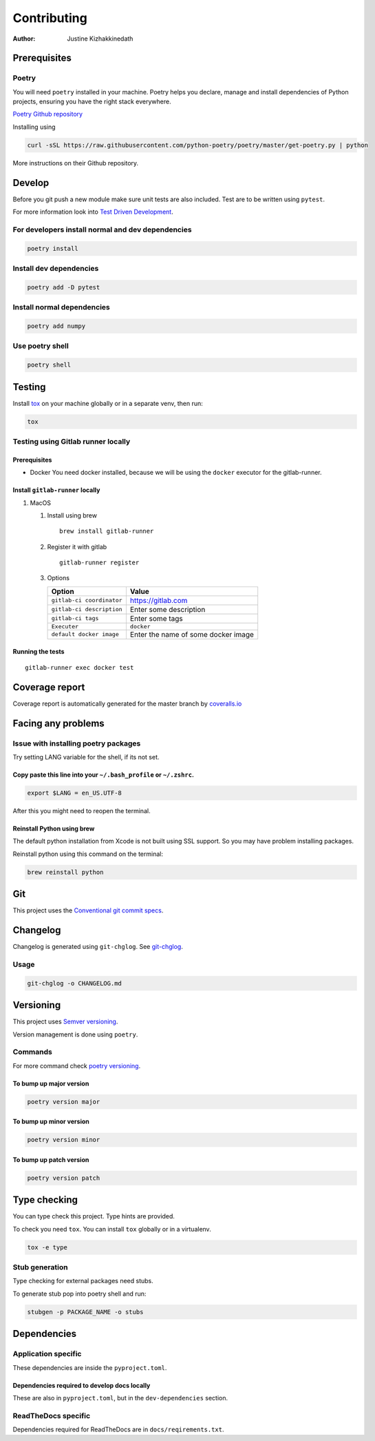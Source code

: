 ============
Contributing
============

:Author: Justine Kizhakkinedath

Prerequisites
=============

Poetry
------

You will need ``poetry`` installed in your machine. Poetry helps you
declare, manage and install dependencies of Python projects, ensuring
you have the right stack everywhere.

`Poetry Github repository <https://github.com/python-poetry/poetry>`__

Installing using

.. code:: bash

   curl -sSL https://raw.githubusercontent.com/python-poetry/poetry/master/get-poetry.py | python

More instructions on their Github repository.

Develop
=======

Before you git push a new module make sure unit tests are also included.
Test are to be written using ``pytest``.

For more information look into `Test Driven
Development <https://www.freecodecamp.org/news/test-driven-development-what-it-is-and-what-it-is-not-41fa6bca02a2/>`__.

For developers install normal and dev dependencies
--------------------------------------------------

.. code:: bash

   poetry install

Install dev dependencies
------------------------

.. code:: bash

   poetry add -D pytest

Install normal dependencies
---------------------------

.. code:: bash

   poetry add numpy

Use poetry shell
----------------

.. code:: bash

   poetry shell

Testing
=======

Install `tox <https://tox.readthedocs.io/en/latest/index.html>`__ on
your machine globally or in a separate venv, then run:

.. code:: bash

   tox

Testing using Gitlab runner locally
-----------------------------------

.. _prerequisites-1:

Prerequisites
~~~~~~~~~~~~~

-  Docker You need docker installed, because we will be using the
   ``docker`` executor for the gitlab-runner.

Install ``gitlab-runner`` locally
~~~~~~~~~~~~~~~~~~~~~~~~~~~~~~~~~

#. MacOS

   #. Install using brew

      ::

         brew install gitlab-runner

   #. Register it with gitlab

      ::

         gitlab-runner register

   #. Options

      ========================= ===================================
      Option                    Value
      ========================= ===================================
      ``gitlab-ci coordinator`` https://gitlab.com
      ``gitlab-ci description`` Enter some description
      ``gitlab-ci tags``        Enter some tags
      ``Executer``              ``docker``
      ``default docker image``  Enter the name of some docker image
      ========================= ===================================

Running the tests
~~~~~~~~~~~~~~~~~

::

   gitlab-runner exec docker test

Coverage report
===============

Coverage report is automatically generated for the master branch by
`coveralls.io <https://coveralls.io/gitlab/justinekizhak/devinstaller>`__

Facing any problems
===================

Issue with installing poetry packages
-------------------------------------

Try setting LANG variable for the shell, if its not set.

Copy paste this line into your ``~/.bash_profile`` or ``~/.zshrc``.
~~~~~~~~~~~~~~~~~~~~~~~~~~~~~~~~~~~~~~~~~~~~~~~~~~~~~~~~~~~~~~~~~~~

.. code:: bash

   export $LANG = en_US.UTF-8

After this you might need to reopen the terminal.

Reinstall Python using brew
~~~~~~~~~~~~~~~~~~~~~~~~~~~

The default python installation from Xcode is not built using SSL
support. So you may have problem installing packages.

Reinstall python using this command on the terminal:

.. code:: bash

   brew reinstall python

Git
===

This project uses the `Conventional git commit
specs <https://www.conventionalcommits.org/en/v1.0.0/>`__.

Changelog
=========

Changelog is generated using ``git-chglog``. See
`git-chglog <https://github.com/git-chglog/git-chglog>`__.

Usage
-----

.. code:: bash

   git-chglog -o CHANGELOG.md

Versioning
==========

This project uses `Semver versioning <https://semver.org/>`__.

Version management is done using ``poetry``.

Commands
--------

For more command check `poetry
versioning <https://python-poetry.org/docs/cli/#version>`__.

To bump up major version
~~~~~~~~~~~~~~~~~~~~~~~~

.. code:: bash

   poetry version major

To bump up minor version
~~~~~~~~~~~~~~~~~~~~~~~~

.. code:: bash

   poetry version minor

To bump up patch version
~~~~~~~~~~~~~~~~~~~~~~~~

.. code:: bash

   poetry version patch

Type checking
=============

You can type check this project. Type hints are provided.

To check you need ``tox``. You can install ``tox`` globally or in a
virtualenv.

.. code:: bash

   tox -e type

Stub generation
---------------

Type checking for external packages need stubs.

To generate stub pop into poetry shell and run:

.. code:: bash

   stubgen -p PACKAGE_NAME -o stubs

Dependencies
============

Application specific
--------------------

These dependencies are inside the ``pyproject.toml``.

Dependencies required to develop docs locally
~~~~~~~~~~~~~~~~~~~~~~~~~~~~~~~~~~~~~~~~~~~~~

These are also in ``pyproject.toml``, but in the ``dev-dependencies``
section.

ReadTheDocs specific
--------------------

Dependencies required for ReadTheDocs are in ``docs/reqirements.txt``.

